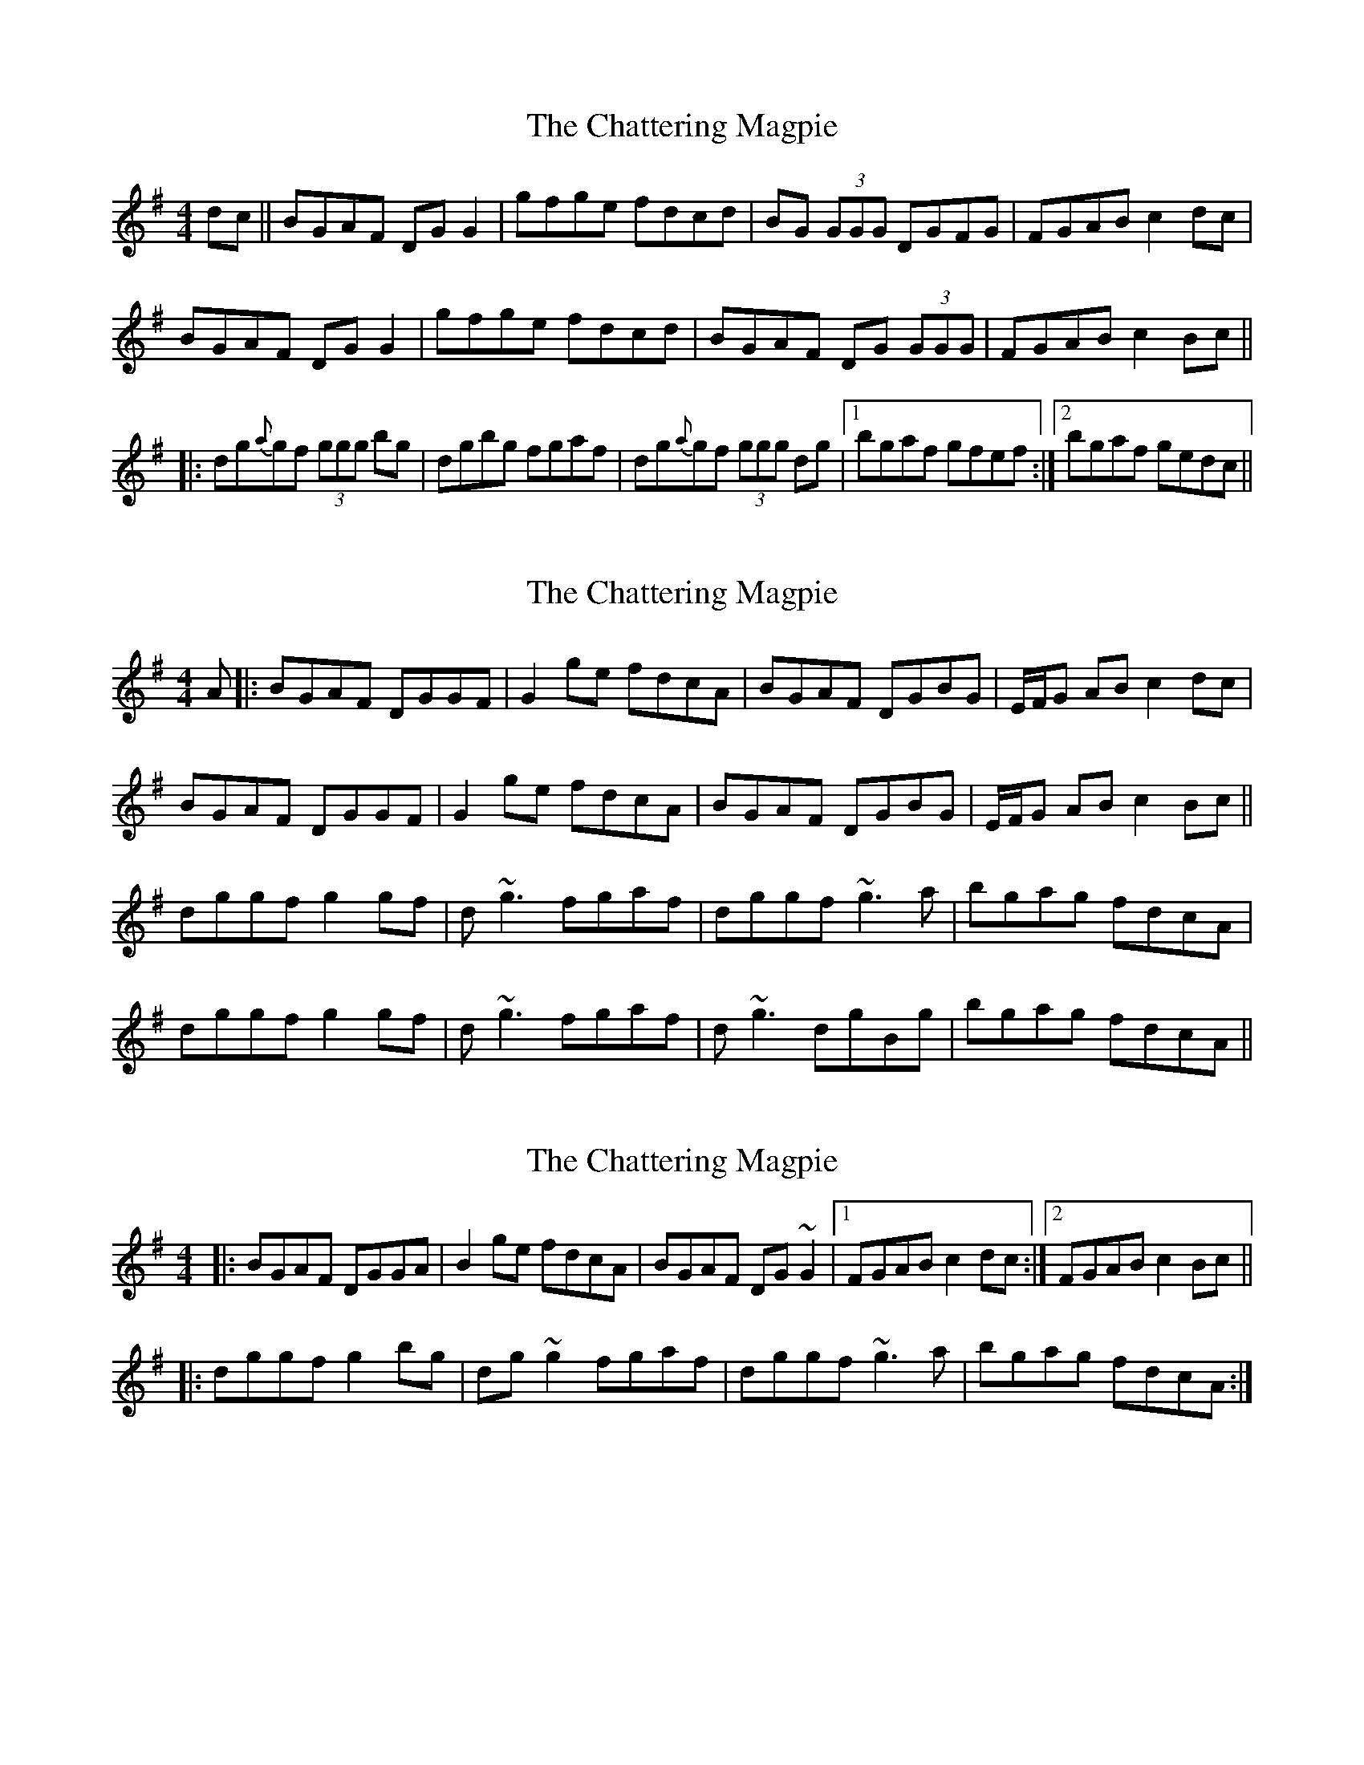 X: 1
T: Chattering Magpie, The
Z: fidicen
S: https://thesession.org/tunes/1045#setting1045
R: reel
M: 4/4
L: 1/8
K: Gmaj
dc||BGAF DGG2|gfge fdcd|BG (3GGG DGFG|FGAB c2dc|
BGAF DGG2|gfge fdcd|BGAF DG (3GGG|FGAB c2Bc||
|:dg{a}gf (3ggg bg|dgbg fgaf|dg{a}gf (3ggg dg|1 bgaf gfef:|2 bgaf gedc||
X: 2
T: Chattering Magpie, The
Z: Will Harmon
S: https://thesession.org/tunes/1045#setting14274
R: reel
M: 4/4
L: 1/8
K: Gmaj
A|:BGAF DGGF|G2 ge fdcA|BGAF DGBG|E/F/G AB c2 dc|BGAF DGGF|G2 ge fdcA|BGAF DGBG|E/F/G AB c2 Bc||dggf g2 gf|d~g3 fgaf|dggf ~g3a|bgag fdcA|dggf g2 gf|d~g3 fgaf|d~g3 dgBg|bgag fdcA||
X: 3
T: Chattering Magpie, The
Z: slainte
S: https://thesession.org/tunes/1045#setting21186
R: reel
M: 4/4
L: 1/8
K: Gmaj
|:BGAF DGGA|B2ge fdcA|BGAF DG~G2|1 FGAB c2dc:|2 FGAB c2Bc||
|:dggf g2bg|dg~g2 fgaf|dggf ~g3a|bgag fdcA:|
X: 4
T: Chattering Magpie, The
Z: JACKB
S: https://thesession.org/tunes/1045#setting30617
R: reel
M: 4/4
L: 1/8
K: Gmaj
dc|:BGAF DGGA|B2 ge fdcA|BGAF DG G2|FGAB c2 dc|
BGAF DGGA|B2 ge fdcA|BGAF DG G2|(3EFG AB c2 Bc||
|:dggf g3e|dgge fgaf|dggf g3a|bgag fdcA|
dggf g3e|dg3 fgaf|dggf g3a|bgag fdcA||
